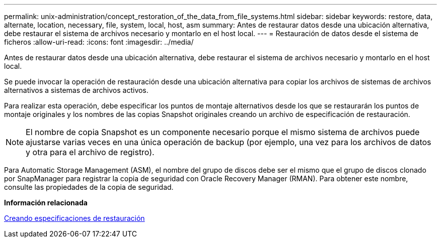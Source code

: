 ---
permalink: unix-administration/concept_restoration_of_the_data_from_file_systems.html 
sidebar: sidebar 
keywords: restore, data, alternate, location, necessary, file, system, local, host, asm 
summary: Antes de restaurar datos desde una ubicación alternativa, debe restaurar el sistema de archivos necesario y montarlo en el host local. 
---
= Restauración de datos desde el sistema de ficheros
:allow-uri-read: 
:icons: font
:imagesdir: ../media/


[role="lead"]
Antes de restaurar datos desde una ubicación alternativa, debe restaurar el sistema de archivos necesario y montarlo en el host local.

Se puede invocar la operación de restauración desde una ubicación alternativa para copiar los archivos de sistemas de archivos alternativos a sistemas de archivos activos.

Para realizar esta operación, debe especificar los puntos de montaje alternativos desde los que se restaurarán los puntos de montaje originales y los nombres de las copias Snapshot originales creando un archivo de especificación de restauración.


NOTE: El nombre de copia Snapshot es un componente necesario porque el mismo sistema de archivos puede ajustarse varias veces en una única operación de backup (por ejemplo, una vez para los archivos de datos y otra para el archivo de registro).

Para Automatic Storage Management (ASM), el nombre del grupo de discos debe ser el mismo que el grupo de discos clonado por SnapManager para registrar la copia de seguridad con Oracle Recovery Manager (RMAN). Para obtener este nombre, consulte las propiedades de la copia de seguridad.

*Información relacionada*

xref:task_creating_restore_specifications.adoc[Creando especificaciones de restauración]
